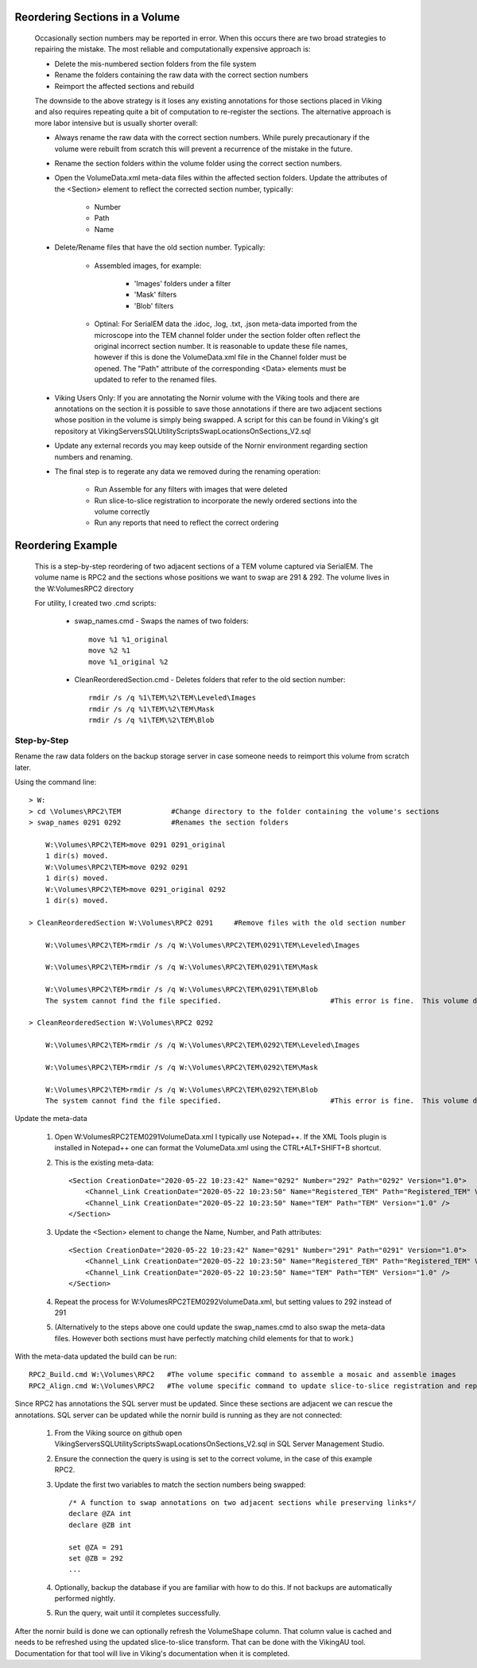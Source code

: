 Reordering Sections in a Volume
-------------------------------

    Occasionally section numbers may be reported in error.  When this occurs there are two broad strategies to repairing the mistake.  The most reliable and computationally expensive approach is:
    
    * Delete the mis-numbered section folders from the file system
    * Rename the folders containing the raw data with the correct section numbers
    * Reimport the affected sections and rebuild
    
    The downside to the above strategy is it loses any existing annotations for those sections placed in Viking and also requires repeating quite a bit of computation to re-register the sections.  The alternative approach is more labor intensive but is usually shorter overall:
    
    * Always rename the raw data with the correct section numbers.  While purely precautionary if the volume were rebuilt from scratch this will prevent a recurrence of the mistake in the future.
    * Rename the section folders within the volume folder using the correct section numbers.
    * Open the VolumeData.xml meta-data files within the affected section folders.  Update the attributes of the <Section> element to reflect the corrected section number, typically:
    
        * Number
        * Path
        * Name
    
    * Delete/Rename files that have the old section number.  Typically:
    
        * Assembled images, for example:
            
            * 'Images' folders under a filter
            * 'Mask' filters
            * 'Blob' filters
        
        * Optinal: For SerialEM data the .idoc, .log, .txt, .json meta-data imported from the microscope into the TEM channel folder under the section folder often reflect the original incorrect section number. It is reasonable to update these file names, however if this is done the VolumeData.xml file in the Channel folder must be opened.  The "Path" attribute of the corresponding <Data> elements must be updated to refer to the renamed files.
        
    * Viking Users Only: If you are annotating the Nornir volume with the Viking tools and there are annotations on the section it is possible to save those annotations if there are two adjacent sections whose position in the volume is simply being swapped.  A script for this can be found in Viking's git repository at Viking\Servers\SQL\UtilityScripts\SwapLocationsOnSections_V2.sql 
    
    * Update any external records you may keep outside of the Nornir environment regarding section numbers and renaming.
    
    * The final step is to regerate any data we removed during the renaming operation:
    
        * Run Assemble for any filters with images that were deleted
        * Run slice-to-slice registration to incorporate the newly ordered sections into the volume correctly
        * Run any reports that need to reflect the correct ordering
    
Reordering Example
------------------

    This is a step-by-step reordering of two adjacent sections of a TEM volume captured via SerialEM.  The volume name is RPC2 and the sections whose positions we want to swap are 291 & 292.  The volume lives in the W:\Volumes\RPC2 directory
    
    For utility, I created two .cmd scripts:
    
        * swap_names.cmd - Swaps the names of two folders::
    
            move %1 %1_original
            move %2 %1
            move %1_original %2
    
        * CleanReorderedSection.cmd - Deletes folders that refer to the old section number::
    
            rmdir /s /q %1\TEM\%2\TEM\Leveled\Images
            rmdir /s /q %1\TEM\%2\TEM\Mask
            rmdir /s /q %1\TEM\%2\TEM\Blob

Step-by-Step
============
    
Rename the raw data folders on the backup storage server in case someone needs to reimport this volume from scratch later.
    
Using the command line::
        
        > W:
        > cd \Volumes\RPC2\TEM            #Change directory to the folder containing the volume's sections
        > swap_names 0291 0292            #Renames the section folders

            W:\Volumes\RPC2\TEM>move 0291 0291_original
            1 dir(s) moved.
            W:\Volumes\RPC2\TEM>move 0292 0291
            1 dir(s) moved.
            W:\Volumes\RPC2\TEM>move 0291_original 0292
            1 dir(s) moved.

        > CleanReorderedSection W:\Volumes\RPC2 0291     #Remove files with the old section number
        
            W:\Volumes\RPC2\TEM>rmdir /s /q W:\Volumes\RPC2\TEM\0291\TEM\Leveled\Images

            W:\Volumes\RPC2\TEM>rmdir /s /q W:\Volumes\RPC2\TEM\0291\TEM\Mask
    
            W:\Volumes\RPC2\TEM>rmdir /s /q W:\Volumes\RPC2\TEM\0291\TEM\Blob
            The system cannot find the file specified.                          #This error is fine.  This volume doesn't use blob images or they weren't assembled yet.
            
        > CleanReorderedSection W:\Volumes\RPC2 0292
        
            W:\Volumes\RPC2\TEM>rmdir /s /q W:\Volumes\RPC2\TEM\0292\TEM\Leveled\Images

            W:\Volumes\RPC2\TEM>rmdir /s /q W:\Volumes\RPC2\TEM\0292\TEM\Mask
    
            W:\Volumes\RPC2\TEM>rmdir /s /q W:\Volumes\RPC2\TEM\0292\TEM\Blob
            The system cannot find the file specified.                          #This error is fine.  This volume doesn't use blob images or they weren't assembled yet.
    
Update the meta-data
    
        1. Open W:\Volumes\RPC2\TEM\0291\VolumeData.xml I typically use Notepad++. If the XML Tools plugin is installed in Notepad++ one can format the VolumeData.xml using the CTRL+ALT+SHIFT+B shortcut.
        2. This is the existing meta-data::
        
            <Section CreationDate="2020-05-22 10:23:42" Name="0292" Number="292" Path="0292" Version="1.0">
                <Channel_Link CreationDate="2020-05-22 10:23:50" Name="Registered_TEM" Path="Registered_TEM" Version="1.0" />
                <Channel_Link CreationDate="2020-05-22 10:23:50" Name="TEM" Path="TEM" Version="1.0" />
            </Section>
            
        3. Update the <Section> element to change the Name, Number, and Path attributes::
        
            <Section CreationDate="2020-05-22 10:23:42" Name="0291" Number="291" Path="0291" Version="1.0">
                <Channel_Link CreationDate="2020-05-22 10:23:50" Name="Registered_TEM" Path="Registered_TEM" Version="1.0" />
                <Channel_Link CreationDate="2020-05-22 10:23:50" Name="TEM" Path="TEM" Version="1.0" />
            </Section>
            
        4. Repeat the process for W:\Volumes\RPC2\TEM\0292\VolumeData.xml, but setting values to 292 instead of 291
        
        5. (Alternatively to the steps above one could update the swap_names.cmd to also swap the meta-data files.  However both sections must have perfectly matching child elements for that to work.)
        
With the meta-data updated the build can be run::
        
        RPC2_Build.cmd W:\Volumes\RPC2   #The volume specific command to assemble a mosaic and assemble images
        RPC2_Align.cmd W:\Volumes\RPC2   #The volume specific command to update slice-to-slice registration and reports
        
Since RPC2 has annotations the SQL server must be updated.  Since these sections are adjacent we can rescue the annotations.  SQL server can be updated while the nornir build is running as they are not connected:  
        
        1. From the Viking source on github open Viking\Servers\SQL\UtilityScripts\SwapLocationsOnSections_V2.sql in SQL Server Management Studio.
        2. Ensure the connection the query is using is set to the correct volume, in the case of this example RPC2.
        3. Update the first two variables to match the section numbers being swapped::
    
            /* A function to swap annotations on two adjacent sections while preserving links*/
            declare @ZA int 
            declare @ZB int 
            
            set @ZA = 291
            set @ZB = 292
            ...
        4. Optionally, backup the database if you are familiar with how to do this.  If not backups are automatically performed nightly.
        5. Run the query, wait until it completes successfully.
        
After the nornir build is done we can optionally refresh the VolumeShape column.  That column value is cached and needs to be refreshed using the updated slice-to-slice transform.  That can be done with the VikingAU tool.  Documentation for that tool will live in Viking's documentation when it is completed.        
    
    
    
        